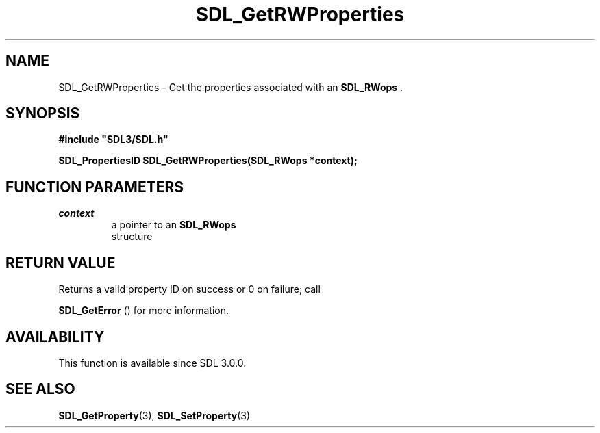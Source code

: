 .\" This manpage content is licensed under Creative Commons
.\"  Attribution 4.0 International (CC BY 4.0)
.\"   https://creativecommons.org/licenses/by/4.0/
.\" This manpage was generated from SDL's wiki page for SDL_GetRWProperties:
.\"   https://wiki.libsdl.org/SDL_GetRWProperties
.\" Generated with SDL/build-scripts/wikiheaders.pl
.\"  revision SDL-prerelease-3.0.0-3638-g5e1d9d19a
.\" Please report issues in this manpage's content at:
.\"   https://github.com/libsdl-org/sdlwiki/issues/new
.\" Please report issues in the generation of this manpage from the wiki at:
.\"   https://github.com/libsdl-org/SDL/issues/new?title=Misgenerated%20manpage%20for%20SDL_GetRWProperties
.\" SDL can be found at https://libsdl.org/
.de URL
\$2 \(laURL: \$1 \(ra\$3
..
.if \n[.g] .mso www.tmac
.TH SDL_GetRWProperties 3 "SDL 3.0.0" "SDL" "SDL3 FUNCTIONS"
.SH NAME
SDL_GetRWProperties \- Get the properties associated with an 
.BR SDL_RWops
\[char46]
.SH SYNOPSIS
.nf
.B #include \(dqSDL3/SDL.h\(dq
.PP
.BI "SDL_PropertiesID SDL_GetRWProperties(SDL_RWops *context);
.fi
.SH FUNCTION PARAMETERS
.TP
.I context
a pointer to an 
.BR SDL_RWops
 structure
.SH RETURN VALUE
Returns a valid property ID on success or 0 on failure; call

.BR SDL_GetError
() for more information\[char46]

.SH AVAILABILITY
This function is available since SDL 3\[char46]0\[char46]0\[char46]

.SH SEE ALSO
.BR SDL_GetProperty (3),
.BR SDL_SetProperty (3)
